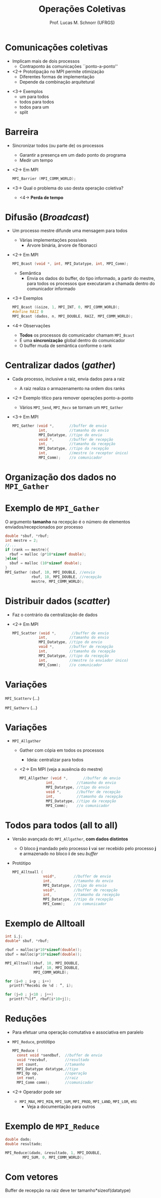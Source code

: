 # -*- coding: utf-8 -*-
# -*- mode: org -*-
#+startup: beamer overview indent
#+LANGUAGE: pt-br
#+TAGS: noexport(n)
#+EXPORT_EXCLUDE_TAGS: noexport
#+EXPORT_SELECT_TAGS: export

#+Title: Operações Coletivas
#+Author: Prof. Lucas M. Schnorr (UFRGS)
#+Date: \copyleft

#+LaTeX_CLASS: beamer
#+LaTeX_CLASS_OPTIONS: [xcolor=dvipsnames]
#+OPTIONS:   H:1 num:t toc:nil \n:nil @:t ::t |:t ^:t -:t f:t *:t <:t
#+LATEX_HEADER: \input{../org-babel.tex}
#+LATEX_HEADER: \RequirePackage{fancyvrb}
#+LATEX_HEADER: \DefineVerbatimEnvironment{verbatim}{Verbatim}{fontsize=\scriptsize}

* Comunicações coletivas
   + Implicam mais de dois processos
     + Contraponto às comunicações ``ponto-a-ponto''
   + <2-> Prototipação no MPI permite otimização
     + Diferentes formas de implementação
     + Depende da combinação arquitetural
   \vfill
   + <3-> Exemplos
     + um para todos
     + todos para todos
     + todos para um
     + split
* Barreira
   + Sincronizar todos (ou parte de) os processos
     + Garantir a presença em um dado ponto do programa
     + Medir um tempo
   + <2-> Em MPI
     #+BEGIN_SRC C
MPI_Barrier (MPI_COMM_WORLD);
     #+END_SRC
   + <3-> Qual o problema do uso desta operação coletiva?
     + <4-> *Perda de tempo*
* Difusão (/Broadcast/)
   + Um processo mestre difunde uma mensagem para todos
     + Várias implementações possíveis
       + Árvore binária, árvore de fibonacci
   + <2-> Em MPI
     #+BEGIN_SRC C
MPI_Bcast (void *, int, MPI_Datatype, int, MPI_Comm);
     #+END_SRC
     + Semântica
       + Envia os dados do buffer, do tipo informado, a partir do
         mestre, para todos os processos que executaram a chamada
         dentro do comunicador informado
   + <3-> Exemplos
     #+BEGIN_SRC C
MPI_Bcast (&size, 1, MPI_INT, 0, MPI_COMM_WORLD);
#define RAIZ 0
MPI_Bcast (dados, n, MPI_DOUBLE, RAIZ, MPI_COMM_WORLD);
     #+END_SRC
   + <4-> Observações
     + *Todos* os processos do comunicador chamam =MPI_Bcast=
     + É uma *sincronização* global dentro do comunicador
     + O buffer muda de semântica conforme o rank
* Centralizar dados (/gather/)
   + Cada processo, inclusive a raiz, envia dados para a raiz
     - A raiz realiza o armazenamento na ordem dos ranks
   + <2-> Exemplo títico para remover operações ponto-a-ponto
     + Vários =MPI_Send=, =MPI_Recv= se tornam um =MPI_Gather=
   + <3-> Em MPI
     #+BEGIN_SRC C
       MPI_Gather (void *,       //buffer de envio
                   int,          //tamanho do envio
                   MPI_Datatype, //tipo do envio
                   void *,       //buffer de recepção
                   int,          //tamanho da recepção
                   MPI_Datatype, //tipo da recepção
                   int,          //mestre (o receptor único)
                   MPI_Comm);    //o comunicador
     #+END_SRC
* Organização dos dados no =MPI_Gather=

#+ATTR_LATEX: :width \linewidth
[[./mycoll-fig2_gather.png]]

* Exemplo de =MPI_Gather=
#+Latex: \only<2->{
   O argumento *tamanho* na recepção é o número de elementos
     enviados/recepcionados por processo
#+Latex: }
   #+BEGIN_SRC C
     double *sbuf, *rbuf;
     int mestre = 2;
     //...
     if (rank == mestre){
       rbuf = malloc (p*10*sizeof double);
     }else{
       sbuf = malloc (10*sizeof double);
     }
     MPI_Gather (sbuf, 10, MPI_DOUBLE, //envio
                 rbuf, 10, MPI_DOUBLE, //recepção
                 mestre, MPI_COMM_WORLD);
   #+END_SRC
* Distribuir dados (/scatter/)
   + Faz o contrário da centralização de dados
   + <2-> Em MPI
     #+BEGIN_SRC C
       MPI_Scatter (void *,       //buffer de envio
                   int,          //tamanho do envio
                   MPI_Datatype, //tipo do envio
                   void *,       //buffer de recepção
                   int,          //tamanho da recepção
                   MPI_Datatype, //tipo da recepção
                   int,          //mestre (o enviador único)
                   MPI_Comm);    //o comunicador
     #+END_SRC
* Variações
=MPI_Scatterv= (...)

#+latex: \pause

=MPI_Gatherv= (...)


#+ATTR_LATEX: :width \linewidth
[[./mycoll-fig3_gatherv.png]]

* Variações
   + =MPI_Allgather=
     + Gather com cópia em todos os processos
       + Ideia: centralizar para todos
     + <2-> Em MPI (veja a ausência do mestre)
       #+BEGIN_SRC C
       MPI_Allgather (void *,       //buffer de envio
                   int,          //tamanho do envio
                   MPI_Datatype, //tipo do envio
                   void *,       //buffer de recepção
                   int,          //tamanho da recepção
                   MPI_Datatype, //tipo da recepção
                   MPI_Comm);    //o comunicador
       #+END_SRC
* Todos para todos (all to all)
   + Versão avançada do =MPI_Allgather=, *com dados distintos*
     + O bloco *j* mandado pelo processo *i* vai ser recebido pelo
       processo *j* e armazenado no bloco *i* de seu /buffer/
   + Protótipo
     #+BEGIN_SRC C
       MPI_Alltoall (
                     void*,        //buffer de envio
                     int,          //tamanho do envio
                     MPI_Datatype, //tipo do envio
                     void*,        //buffer de recepção
                     int,          //tamanho da recepção
                     MPI_Datatype, //tipo da recepção
                     MPI_Comm);    //o comunicador
     #+END_SRC
* Exemplo de Alltoall
   #+BEGIN_SRC C
     int i,j;
     double* sbuf, *rbuf;

     rbuf = malloc(p*10*sizeof(double));
     sbuf = malloc(p*10*sizeof(double));

     MPI_Alltoall(sbuf, 10, MPI_DOUBLE,
                  rbuf, 10, MPI_DOUBLE,
                  MPI_COMM_WORLD);

     for (i=0 ; i<p ; i++)
       printf(“Recebi de %d : ”, i);

     for (j=0 ; j<10 ; j++)
       printf(“%lf”, rbuf[i*10+j]);

   #+END_SRC
* Reduções
   + Para efetuar uma operação comutativa e associativa em paralelo
   + =MPI_Reduce=, protótipo
     #+BEGIN_SRC C
       MPI_Reduce (
         const void *sendbuf,  //buffer de envio
         void *recvbuf,        //resultado
         int count,            //tamanho
         MPI_Datatype datatype,//tipo
         MPI_Op op,            //operação
         int root,             //raiz
         MPI_Comm comm);       //comunicador
     #+END_SRC
   + <2-> Operador pode ser
     + =MPI_MAX=, =MPI_MIN=, =MPI_SUM=, =MPI_PROD=, =MPI_LAND=, =MPI_LOR=, etc
       + Veja a documentação para outros
* Exemplo de =MPI_Reduce=
   #+BEGIN_SRC C
     double dado;
     double resultado;

     MPI_Reduce(&dado, &resultado, 1, MPI_DOUBLE,
             MPI_SUM, 0, MPI_COMM_WORLD);
   #+END_SRC
* Com vetores

#+ATTR_LATEX: :width \linewidth
[[./mpi_reduce_2.png]]

Buffer de recepção na raiz deve ter tamanho*sizeof(datatype)
* Conclusões
   + Sumário
     + Operações coletivas são poderosas
       + Várias versões possíveis, na mesma implementação
     + Especificação portável e eficiente do paralelismo
     + <2-> Modelo de programação mais avançado
       + Equiponto com soquetes, RMI, threads

